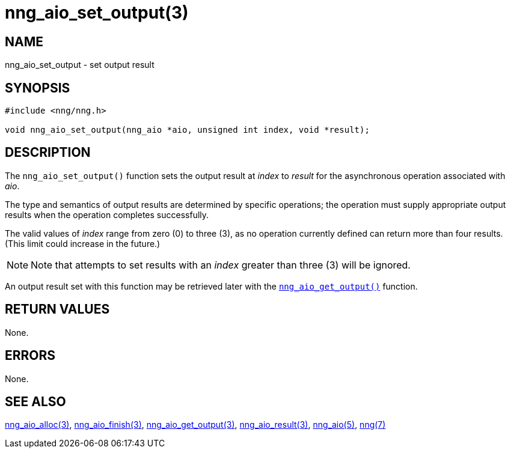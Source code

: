 = nng_aio_set_output(3)
//
// Copyright 2018 Staysail Systems, Inc. <info@staysail.tech>
// Copyright 2018 Capitar IT Group BV <info@capitar.com>
//
// This document is supplied under the terms of the MIT License, a
// copy of which should be located in the distribution where this
// file was obtained (LICENSE.txt).  A copy of the license may also be
// found online at https://opensource.org/licenses/MIT.
//

== NAME

nng_aio_set_output - set output result

== SYNOPSIS

[source, c]
----
#include <nng/nng.h>

void nng_aio_set_output(nng_aio *aio, unsigned int index, void *result);
----

== DESCRIPTION

The `nng_aio_set_output()` function sets the output result at _index_ 
to _result_ for the asynchronous operation associated with _aio_.

The type and semantics of output results are determined by specific
operations; the operation must supply appropriate output results when
the operation completes successfully.

The valid values of _index_ range from zero (0) to three (3), as no operation
currently defined can return more than four results.
(This limit could increase in the future.)

NOTE:  Note that attempts to set results with an _index_ greater than
three (3) will be ignored.

An output result set with this function may be retrieved later with
the <<nng_aio_get_output.3#,`nng_aio_get_output()`>> function.

== RETURN VALUES

None.

== ERRORS

None.

== SEE ALSO

<<nng_aio_alloc.3#,nng_aio_alloc(3)>>,
<<nng_aio_finish.3#,nng_aio_finish(3)>>,
<<nng_aio_get_output.3#,nng_aio_get_output(3)>>,
<<nng_aio_result.3#,nng_aio_result(3)>>,
<<nng_aio.5#,nng_aio(5)>>,
<<nng.7#,nng(7)>>

